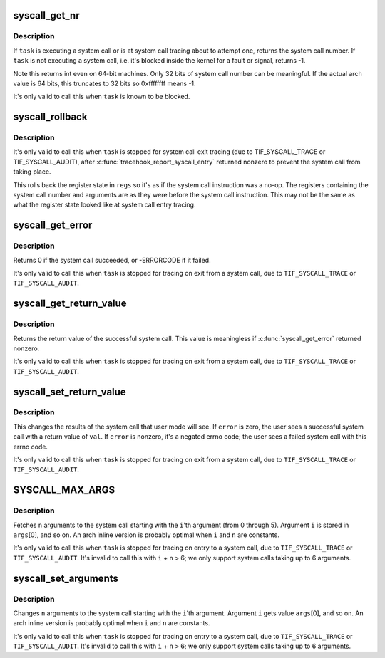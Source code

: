 .. -*- coding: utf-8; mode: rst -*-
.. src-file: arch/nds32/include/asm/syscall.h

.. _`syscall_get_nr`:

syscall_get_nr
==============

.. c:function:: int syscall_get_nr(struct task_struct *task, struct pt_regs *regs)

    find what system call a task is executing

    :param task:
        task of interest, must be blocked
    :type task: struct task_struct \*

    :param regs:
        \ :c:func:`task_pt_regs`\  of \ ``task``\ 
    :type regs: struct pt_regs \*

.. _`syscall_get_nr.description`:

Description
-----------

If \ ``task``\  is executing a system call or is at system call
tracing about to attempt one, returns the system call number.
If \ ``task``\  is not executing a system call, i.e. it's blocked
inside the kernel for a fault or signal, returns -1.

Note this returns int even on 64-bit machines.  Only 32 bits of
system call number can be meaningful.  If the actual arch value
is 64 bits, this truncates to 32 bits so 0xffffffff means -1.

It's only valid to call this when \ ``task``\  is known to be blocked.

.. _`syscall_rollback`:

syscall_rollback
================

.. c:function:: void syscall_rollback(struct task_struct *task, struct pt_regs *regs)

    roll back registers after an aborted system call

    :param task:
        task of interest, must be in system call exit tracing
    :type task: struct task_struct \*

    :param regs:
        \ :c:func:`task_pt_regs`\  of \ ``task``\ 
    :type regs: struct pt_regs \*

.. _`syscall_rollback.description`:

Description
-----------

It's only valid to call this when \ ``task``\  is stopped for system
call exit tracing (due to TIF_SYSCALL_TRACE or TIF_SYSCALL_AUDIT),
after \ :c:func:`tracehook_report_syscall_entry`\  returned nonzero to prevent
the system call from taking place.

This rolls back the register state in \ ``regs``\  so it's as if the
system call instruction was a no-op.  The registers containing
the system call number and arguments are as they were before the
system call instruction.  This may not be the same as what the
register state looked like at system call entry tracing.

.. _`syscall_get_error`:

syscall_get_error
=================

.. c:function:: long syscall_get_error(struct task_struct *task, struct pt_regs *regs)

    check result of traced system call

    :param task:
        task of interest, must be blocked
    :type task: struct task_struct \*

    :param regs:
        \ :c:func:`task_pt_regs`\  of \ ``task``\ 
    :type regs: struct pt_regs \*

.. _`syscall_get_error.description`:

Description
-----------

Returns 0 if the system call succeeded, or -ERRORCODE if it failed.

It's only valid to call this when \ ``task``\  is stopped for tracing on exit
from a system call, due to \ ``TIF_SYSCALL_TRACE``\  or \ ``TIF_SYSCALL_AUDIT``\ .

.. _`syscall_get_return_value`:

syscall_get_return_value
========================

.. c:function:: long syscall_get_return_value(struct task_struct *task, struct pt_regs *regs)

    get the return value of a traced system call

    :param task:
        task of interest, must be blocked
    :type task: struct task_struct \*

    :param regs:
        \ :c:func:`task_pt_regs`\  of \ ``task``\ 
    :type regs: struct pt_regs \*

.. _`syscall_get_return_value.description`:

Description
-----------

Returns the return value of the successful system call.
This value is meaningless if \ :c:func:`syscall_get_error`\  returned nonzero.

It's only valid to call this when \ ``task``\  is stopped for tracing on exit
from a system call, due to \ ``TIF_SYSCALL_TRACE``\  or \ ``TIF_SYSCALL_AUDIT``\ .

.. _`syscall_set_return_value`:

syscall_set_return_value
========================

.. c:function:: void syscall_set_return_value(struct task_struct *task, struct pt_regs *regs, int error, long val)

    change the return value of a traced system call

    :param task:
        task of interest, must be blocked
    :type task: struct task_struct \*

    :param regs:
        \ :c:func:`task_pt_regs`\  of \ ``task``\ 
    :type regs: struct pt_regs \*

    :param error:
        negative error code, or zero to indicate success
    :type error: int

    :param val:
        user return value if \ ``error``\  is zero
    :type val: long

.. _`syscall_set_return_value.description`:

Description
-----------

This changes the results of the system call that user mode will see.
If \ ``error``\  is zero, the user sees a successful system call with a
return value of \ ``val``\ .  If \ ``error``\  is nonzero, it's a negated errno
code; the user sees a failed system call with this errno code.

It's only valid to call this when \ ``task``\  is stopped for tracing on exit
from a system call, due to \ ``TIF_SYSCALL_TRACE``\  or \ ``TIF_SYSCALL_AUDIT``\ .

.. _`syscall_max_args`:

SYSCALL_MAX_ARGS
================

.. c:function::  SYSCALL_MAX_ARGS()

    extract system call parameter values

.. _`syscall_max_args.description`:

Description
-----------

Fetches \ ``n``\  arguments to the system call starting with the \ ``i``\ 'th argument
(from 0 through 5).  Argument \ ``i``\  is stored in \ ``args``\ [0], and so on.
An arch inline version is probably optimal when \ ``i``\  and \ ``n``\  are constants.

It's only valid to call this when \ ``task``\  is stopped for tracing on
entry to a system call, due to \ ``TIF_SYSCALL_TRACE``\  or \ ``TIF_SYSCALL_AUDIT``\ .
It's invalid to call this with \ ``i``\  + \ ``n``\  > 6; we only support system calls
taking up to 6 arguments.

.. _`syscall_set_arguments`:

syscall_set_arguments
=====================

.. c:function:: void syscall_set_arguments(struct task_struct *task, struct pt_regs *regs, unsigned int i, unsigned int n, const unsigned long *args)

    change system call parameter value

    :param task:
        task of interest, must be in system call entry tracing
    :type task: struct task_struct \*

    :param regs:
        \ :c:func:`task_pt_regs`\  of \ ``task``\ 
    :type regs: struct pt_regs \*

    :param i:
        argument index [0,5]
    :type i: unsigned int

    :param n:
        number of arguments; n+i must be [1,6].
    :type n: unsigned int

    :param args:
        array of argument values to store
    :type args: const unsigned long \*

.. _`syscall_set_arguments.description`:

Description
-----------

Changes \ ``n``\  arguments to the system call starting with the \ ``i``\ 'th argument.
Argument \ ``i``\  gets value \ ``args``\ [0], and so on.
An arch inline version is probably optimal when \ ``i``\  and \ ``n``\  are constants.

It's only valid to call this when \ ``task``\  is stopped for tracing on
entry to a system call, due to \ ``TIF_SYSCALL_TRACE``\  or \ ``TIF_SYSCALL_AUDIT``\ .
It's invalid to call this with \ ``i``\  + \ ``n``\  > 6; we only support system calls
taking up to 6 arguments.

.. This file was automatic generated / don't edit.

